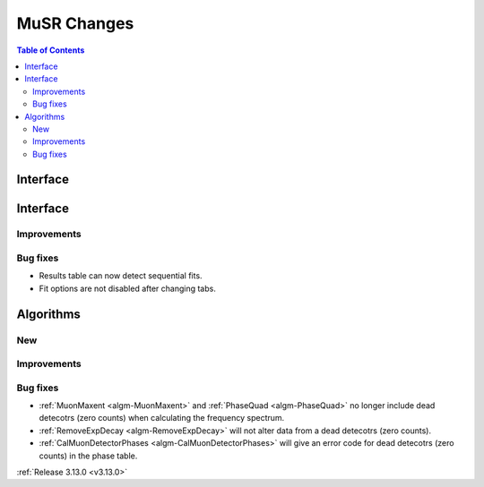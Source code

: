 ============
MuSR Changes
============

.. contents:: Table of Contents
   :local:
   
Interface
---------


Interface
---------


Improvements
############

Bug fixes
#########

- Results table can now detect sequential fits.
- Fit options are not disabled after changing tabs.

Algorithms
----------

New
###

Improvements
############

Bug fixes
#########
- :ref:`MuonMaxent <algm-MuonMaxent>` and :ref:`PhaseQuad <algm-PhaseQuad>`  no longer include dead detecotrs (zero counts) when calculating the frequency spectrum.
- :ref:`RemoveExpDecay <algm-RemoveExpDecay>` will not alter data from a dead detecotrs (zero counts).
- :ref:`CalMuonDetectorPhases <algm-CalMuonDetectorPhases>` will give an error code for dead detecotrs (zero counts) in the phase table.

:ref:`Release 3.13.0 <v3.13.0>`
